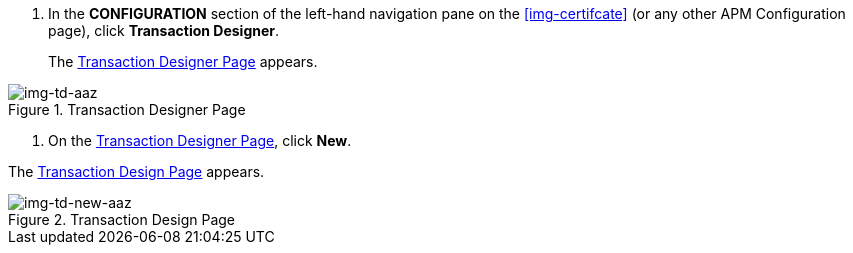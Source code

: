 . In the *CONFIGURATION* section of the left-hand navigation pane on the <<img-certifcate>> (or any other APM Configuration page), click *Transaction Designer*.
+
The <<img-td-aaz>> appears.

[[img-td-aaz]]

image::yc/td-aaz.png[img-td-aaz, title="Transaction Designer Page"]

. On the <<img-td-aaz>>, click *New*.

The <<img-td-new-aaz>> appears.

[[img-td-new-aaz]]

image::yc/td-new-aaz.png[img-td-new-aaz, title="Transaction Design Page"]